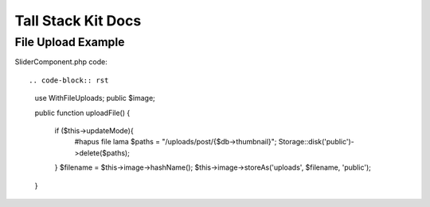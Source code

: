 Tall Stack Kit Docs
===============

File Upload Example
-----------------

SliderComponent.php code::
    
.. code-block:: rst
    use WithFileUploads;
    public $image;

    public function uploadFile()
    {
        if ($this->updateMode){
            #hapus file lama
            $paths = "/uploads/post/{$db->thumbnail}";
            Storage::disk('public')->delete($paths);
        }
        $filename = $this->image->hashName();
        $this->image->storeAs('uploads', $filename, 'public');  
    }
